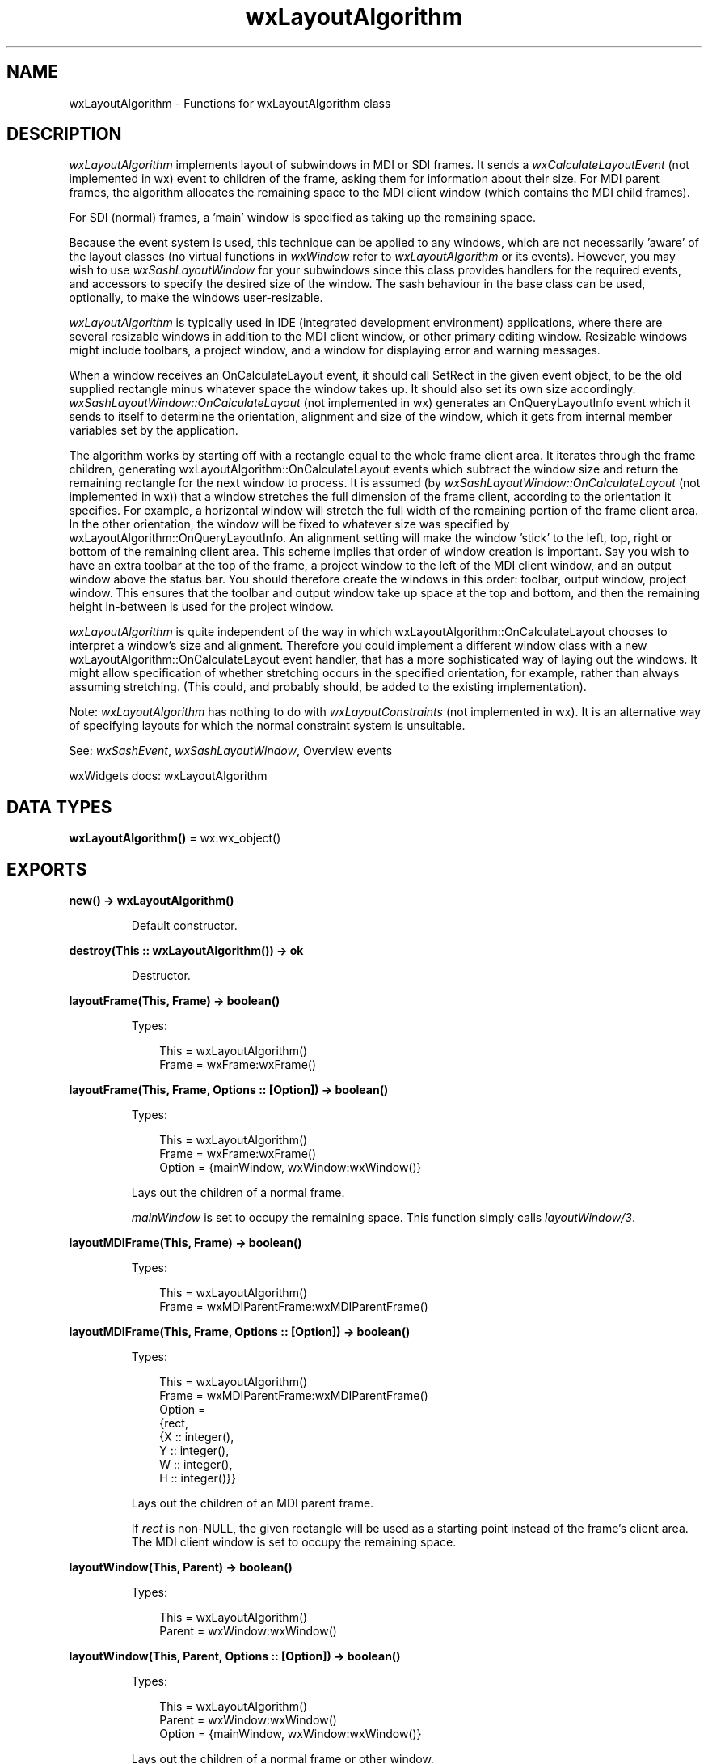 .TH wxLayoutAlgorithm 3 "wx 2.2.2" "wxWidgets team." "Erlang Module Definition"
.SH NAME
wxLayoutAlgorithm \- Functions for wxLayoutAlgorithm class
.SH DESCRIPTION
.LP
\fIwxLayoutAlgorithm\fR\& implements layout of subwindows in MDI or SDI frames\&. It sends a \fIwxCalculateLayoutEvent\fR\& (not implemented in wx) event to children of the frame, asking them for information about their size\&. For MDI parent frames, the algorithm allocates the remaining space to the MDI client window (which contains the MDI child frames)\&.
.LP
For SDI (normal) frames, a \&'main\&' window is specified as taking up the remaining space\&.
.LP
Because the event system is used, this technique can be applied to any windows, which are not necessarily \&'aware\&' of the layout classes (no virtual functions in \fIwxWindow\fR\& refer to \fIwxLayoutAlgorithm\fR\& or its events)\&. However, you may wish to use \fIwxSashLayoutWindow\fR\& for your subwindows since this class provides handlers for the required events, and accessors to specify the desired size of the window\&. The sash behaviour in the base class can be used, optionally, to make the windows user-resizable\&.
.LP
\fIwxLayoutAlgorithm\fR\& is typically used in IDE (integrated development environment) applications, where there are several resizable windows in addition to the MDI client window, or other primary editing window\&. Resizable windows might include toolbars, a project window, and a window for displaying error and warning messages\&.
.LP
When a window receives an OnCalculateLayout event, it should call SetRect in the given event object, to be the old supplied rectangle minus whatever space the window takes up\&. It should also set its own size accordingly\&. \fIwxSashLayoutWindow::OnCalculateLayout\fR\& (not implemented in wx) generates an OnQueryLayoutInfo event which it sends to itself to determine the orientation, alignment and size of the window, which it gets from internal member variables set by the application\&.
.LP
The algorithm works by starting off with a rectangle equal to the whole frame client area\&. It iterates through the frame children, generating wxLayoutAlgorithm::OnCalculateLayout events which subtract the window size and return the remaining rectangle for the next window to process\&. It is assumed (by \fIwxSashLayoutWindow::OnCalculateLayout\fR\& (not implemented in wx)) that a window stretches the full dimension of the frame client, according to the orientation it specifies\&. For example, a horizontal window will stretch the full width of the remaining portion of the frame client area\&. In the other orientation, the window will be fixed to whatever size was specified by wxLayoutAlgorithm::OnQueryLayoutInfo\&. An alignment setting will make the window \&'stick\&' to the left, top, right or bottom of the remaining client area\&. This scheme implies that order of window creation is important\&. Say you wish to have an extra toolbar at the top of the frame, a project window to the left of the MDI client window, and an output window above the status bar\&. You should therefore create the windows in this order: toolbar, output window, project window\&. This ensures that the toolbar and output window take up space at the top and bottom, and then the remaining height in-between is used for the project window\&.
.LP
\fIwxLayoutAlgorithm\fR\& is quite independent of the way in which wxLayoutAlgorithm::OnCalculateLayout chooses to interpret a window\&'s size and alignment\&. Therefore you could implement a different window class with a new wxLayoutAlgorithm::OnCalculateLayout event handler, that has a more sophisticated way of laying out the windows\&. It might allow specification of whether stretching occurs in the specified orientation, for example, rather than always assuming stretching\&. (This could, and probably should, be added to the existing implementation)\&.
.LP
Note: \fIwxLayoutAlgorithm\fR\& has nothing to do with \fIwxLayoutConstraints\fR\& (not implemented in wx)\&. It is an alternative way of specifying layouts for which the normal constraint system is unsuitable\&.
.LP
See: \fIwxSashEvent\fR\&, \fIwxSashLayoutWindow\fR\&, Overview events 
.LP
wxWidgets docs: wxLayoutAlgorithm
.SH DATA TYPES
.nf

\fBwxLayoutAlgorithm()\fR\& = wx:wx_object()
.br
.fi
.SH EXPORTS
.LP
.nf

.B
new() -> wxLayoutAlgorithm()
.br
.fi
.br
.RS
.LP
Default constructor\&.
.RE
.LP
.nf

.B
destroy(This :: wxLayoutAlgorithm()) -> ok
.br
.fi
.br
.RS
.LP
Destructor\&.
.RE
.LP
.nf

.B
layoutFrame(This, Frame) -> boolean()
.br
.fi
.br
.RS
.LP
Types:

.RS 3
This = wxLayoutAlgorithm()
.br
Frame = wxFrame:wxFrame()
.br
.RE
.RE
.LP
.nf

.B
layoutFrame(This, Frame, Options :: [Option]) -> boolean()
.br
.fi
.br
.RS
.LP
Types:

.RS 3
This = wxLayoutAlgorithm()
.br
Frame = wxFrame:wxFrame()
.br
Option = {mainWindow, wxWindow:wxWindow()}
.br
.RE
.RE
.RS
.LP
Lays out the children of a normal frame\&.
.LP
\fImainWindow\fR\& is set to occupy the remaining space\&. This function simply calls \fIlayoutWindow/3\fR\&\&.
.RE
.LP
.nf

.B
layoutMDIFrame(This, Frame) -> boolean()
.br
.fi
.br
.RS
.LP
Types:

.RS 3
This = wxLayoutAlgorithm()
.br
Frame = wxMDIParentFrame:wxMDIParentFrame()
.br
.RE
.RE
.LP
.nf

.B
layoutMDIFrame(This, Frame, Options :: [Option]) -> boolean()
.br
.fi
.br
.RS
.LP
Types:

.RS 3
This = wxLayoutAlgorithm()
.br
Frame = wxMDIParentFrame:wxMDIParentFrame()
.br
Option = 
.br
    {rect,
.br
     {X :: integer(),
.br
      Y :: integer(),
.br
      W :: integer(),
.br
      H :: integer()}}
.br
.RE
.RE
.RS
.LP
Lays out the children of an MDI parent frame\&.
.LP
If \fIrect\fR\& is non-NULL, the given rectangle will be used as a starting point instead of the frame\&'s client area\&. The MDI client window is set to occupy the remaining space\&.
.RE
.LP
.nf

.B
layoutWindow(This, Parent) -> boolean()
.br
.fi
.br
.RS
.LP
Types:

.RS 3
This = wxLayoutAlgorithm()
.br
Parent = wxWindow:wxWindow()
.br
.RE
.RE
.LP
.nf

.B
layoutWindow(This, Parent, Options :: [Option]) -> boolean()
.br
.fi
.br
.RS
.LP
Types:

.RS 3
This = wxLayoutAlgorithm()
.br
Parent = wxWindow:wxWindow()
.br
Option = {mainWindow, wxWindow:wxWindow()}
.br
.RE
.RE
.RS
.LP
Lays out the children of a normal frame or other window\&.
.LP
\fImainWindow\fR\& is set to occupy the remaining space\&. If this is not specified, then the last window that responds to a calculate layout event in query mode will get the remaining space (that is, a non-query OnCalculateLayout event will not be sent to this window and the window will be set to the remaining size)\&.
.RE
